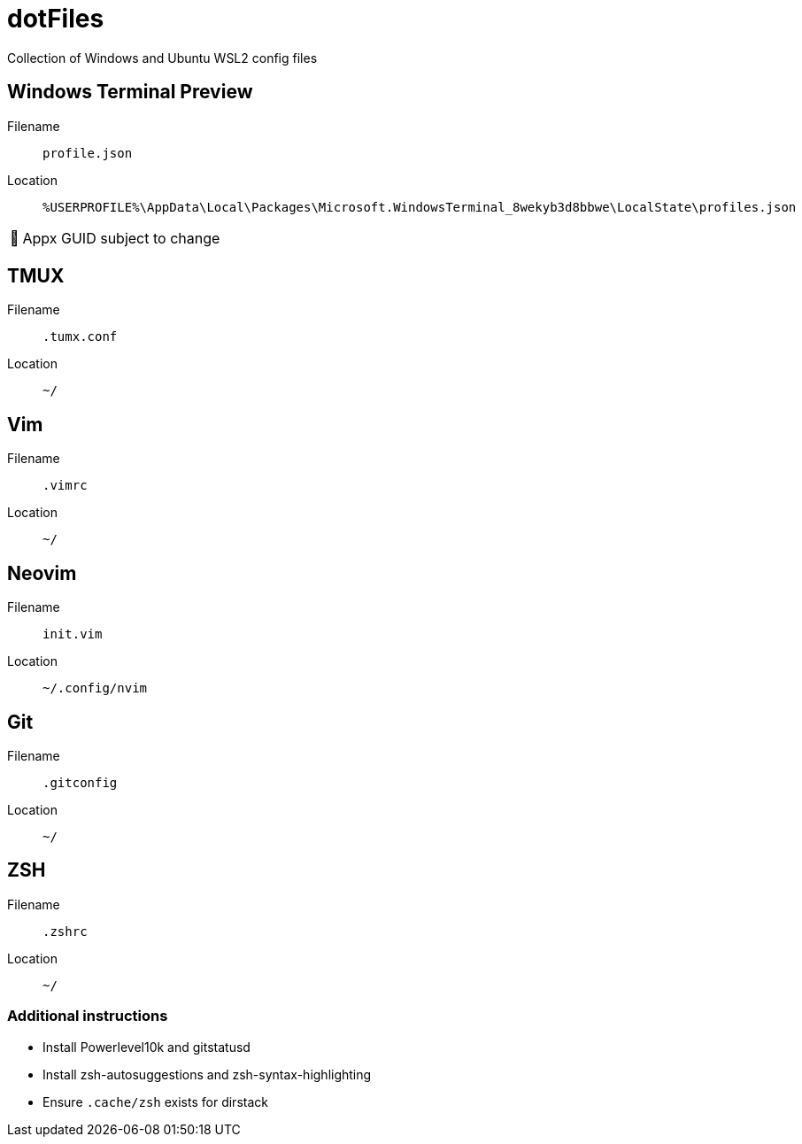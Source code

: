 = dotFiles
:note-caption: 🏴

Collection of Windows and Ubuntu WSL2 config files

== Windows Terminal Preview

Filename::
`profile.json`
Location::
`%USERPROFILE%\AppData\Local\Packages\Microsoft.WindowsTerminal_8wekyb3d8bbwe\LocalState\profiles.json`

NOTE: Appx GUID subject to change

== TMUX

Filename::
`.tumx.conf`
Location::
`~/`

== Vim

Filename::
`.vimrc`
Location::
`~/`

== Neovim
Filename::
`init.vim`
Location::
`~/.config/nvim`

== Git

Filename::
`.gitconfig`
Location::
`~/`

== ZSH

Filename::
`.zshrc`
Location::
`~/`

=== Additional instructions

- Install Powerlevel10k and gitstatusd
- Install zsh-autosuggestions and zsh-syntax-highlighting
- Ensure `.cache/zsh` exists for dirstack
